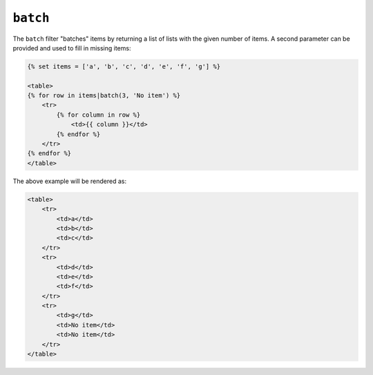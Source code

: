 ``batch``
=========

.. versionadded:: 1.12.3
    The ``batch`` filter was added in Twig 1.12.3.

The ``batch`` filter "batches" items by returning a list of lists with the
given number of items. A second parameter can be provided and used to fill in
missing items:

.. code-block:: jinja

    {% set items = ['a', 'b', 'c', 'd', 'e', 'f', 'g'] %}

    <table>
    {% for row in items|batch(3, 'No item') %}
        <tr>
            {% for column in row %}
                <td>{{ column }}</td>
            {% endfor %}
        </tr>
    {% endfor %}
    </table>

The above example will be rendered as:

.. code-block:: jinja

    <table>
        <tr>
            <td>a</td>
            <td>b</td>
            <td>c</td>
        </tr>
        <tr>
            <td>d</td>
            <td>e</td>
            <td>f</td>
        </tr>
        <tr>
            <td>g</td>
            <td>No item</td>
            <td>No item</td>
        </tr>
    </table>
